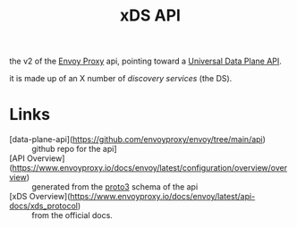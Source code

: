 #+title: xDS API

the v2 of the [[file:20210216102259-envoy_proxy.org][Envoy Proxy]] api, pointing toward a [[file:20210322135932-universal_data_plane_api.org][Universal Data Plane API]].

it is made up of an X number of /discovery services/ (the DS).

* Links
- [data-plane-api](https://github.com/envoyproxy/envoy/tree/main/api) :: github
  repo for the api]
- [API Overview](https://www.envoyproxy.io/docs/envoy/latest/configuration/overview/overview) :: generated from the [[file:20210225163318-proto3.org][proto3]] schema of the api
- [xDS Overview](https://www.envoyproxy.io/docs/envoy/latest/api-docs/xds_protocol) :: from the official docs.
